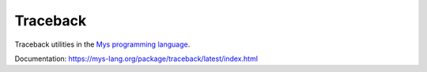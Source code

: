 Traceback
=========

Traceback utilities in the `Mys programming language`_.

Documentation: https://mys-lang.org/package/traceback/latest/index.html

.. _Mys programming language: https://mys-lang.org
